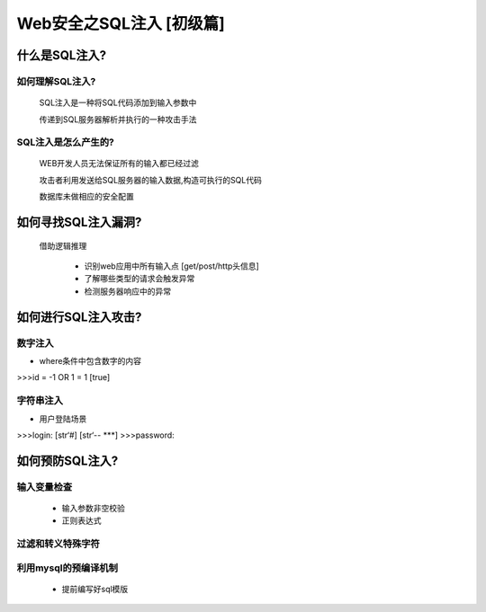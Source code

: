Web安全之SQL注入 [初级篇]
=================

什么是SQL注入?
---------------

如何理解SQL注入?
>>>>>>>>>>>>>>

    SQL注入是一种将SQL代码添加到输入参数中

    传递到SQL服务器解析并执行的一种攻击手法

SQL注入是怎么产生的?
>>>>>>>>>>>>>>>>>>>>

    WEB开发人员无法保证所有的输入都已经过滤

    攻击者利用发送给SQL服务器的输入数据,构造可执行的SQL代码

    数据库未做相应的安全配置


如何寻找SQL注入漏洞?
-------------------

    借助逻辑推理

        - 识别web应用中所有输入点  [get/post/http头信息]

        - 了解哪些类型的请求会触发异常

        - 检测服务器响应中的异常

如何进行SQL注入攻击?
---------------

数字注入
>>>>>>>>>>

- where条件中包含数字的内容    

>>>id = -1 OR 1 = 1    [true]    


字符串注入
>>>>>>>>>>

- 用户登陆场景

>>>login:  [str‘#]   [str‘-- ***]
>>>password:

如何预防SQL注入?
---------------

输入变量检查
>>>>>>>>>>>
    - 输入参数非空校验
    - 正则表达式

过滤和转义特殊字符
>>>>>>>>>>>

利用mysql的预编译机制
>>>>>>>>>>>
    - 提前编写好sql模版




